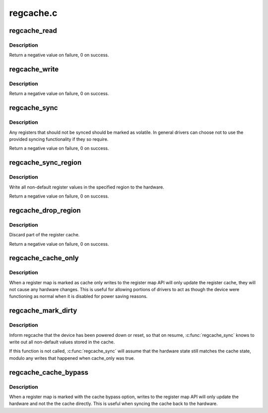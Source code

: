 .. -*- coding: utf-8; mode: rst -*-

==========
regcache.c
==========


.. _`regcache_read`:

regcache_read
=============

.. c:function:: int regcache_read (struct regmap *map, unsigned int reg, unsigned int *value)

    :param struct regmap \*map:
        map to configure.

    :param unsigned int reg:
        The register index.

    :param unsigned int \*value:
        The value to be returned.



.. _`regcache_read.description`:

Description
-----------

Return a negative value on failure, 0 on success.



.. _`regcache_write`:

regcache_write
==============

.. c:function:: int regcache_write (struct regmap *map, unsigned int reg, unsigned int value)

    :param struct regmap \*map:
        map to configure.

    :param unsigned int reg:
        The register index.

    :param unsigned int value:
        The new register value.



.. _`regcache_write.description`:

Description
-----------

Return a negative value on failure, 0 on success.



.. _`regcache_sync`:

regcache_sync
=============

.. c:function:: int regcache_sync (struct regmap *map)

    :param struct regmap \*map:
        map to configure.



.. _`regcache_sync.description`:

Description
-----------

Any registers that should not be synced should be marked as
volatile.  In general drivers can choose not to use the provided
syncing functionality if they so require.

Return a negative value on failure, 0 on success.



.. _`regcache_sync_region`:

regcache_sync_region
====================

.. c:function:: int regcache_sync_region (struct regmap *map, unsigned int min, unsigned int max)

    :param struct regmap \*map:
        map to sync.

    :param unsigned int min:
        first register to sync

    :param unsigned int max:
        last register to sync



.. _`regcache_sync_region.description`:

Description
-----------

Write all non-default register values in the specified region to
the hardware.

Return a negative value on failure, 0 on success.



.. _`regcache_drop_region`:

regcache_drop_region
====================

.. c:function:: int regcache_drop_region (struct regmap *map, unsigned int min, unsigned int max)

    :param struct regmap \*map:
        map to operate on

    :param unsigned int min:
        first register to discard

    :param unsigned int max:
        last register to discard



.. _`regcache_drop_region.description`:

Description
-----------

Discard part of the register cache.

Return a negative value on failure, 0 on success.



.. _`regcache_cache_only`:

regcache_cache_only
===================

.. c:function:: void regcache_cache_only (struct regmap *map, bool enable)

    :param struct regmap \*map:
        map to configure

    :param bool enable:

        *undescribed*



.. _`regcache_cache_only.description`:

Description
-----------

When a register map is marked as cache only writes to the register
map API will only update the register cache, they will not cause
any hardware changes.  This is useful for allowing portions of
drivers to act as though the device were functioning as normal when
it is disabled for power saving reasons.



.. _`regcache_mark_dirty`:

regcache_mark_dirty
===================

.. c:function:: void regcache_mark_dirty (struct regmap *map)

    :param struct regmap \*map:
        map to mark



.. _`regcache_mark_dirty.description`:

Description
-----------

Inform regcache that the device has been powered down or reset, so that
on resume, :c:func:`regcache_sync` knows to write out all non-default values
stored in the cache.

If this function is not called, :c:func:`regcache_sync` will assume that
the hardware state still matches the cache state, modulo any writes that
happened when cache_only was true.



.. _`regcache_cache_bypass`:

regcache_cache_bypass
=====================

.. c:function:: void regcache_cache_bypass (struct regmap *map, bool enable)

    :param struct regmap \*map:
        map to configure

    :param bool enable:

        *undescribed*



.. _`regcache_cache_bypass.description`:

Description
-----------

When a register map is marked with the cache bypass option, writes
to the register map API will only update the hardware and not the
the cache directly.  This is useful when syncing the cache back to
the hardware.

